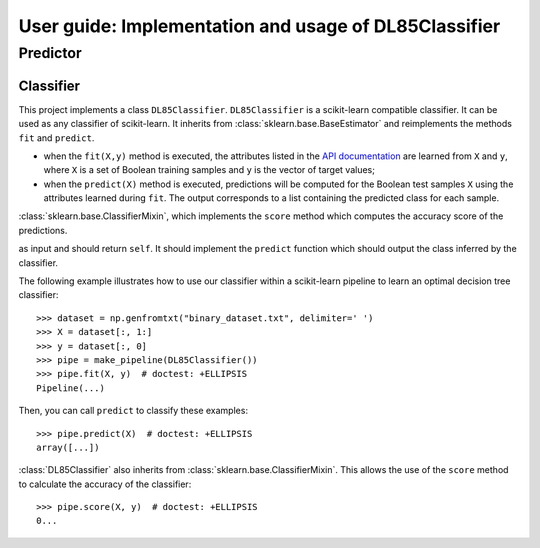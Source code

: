 .. title:: User guide : contents

.. _user_guide:

======================================================
User guide: Implementation and usage of DL85Classifier
======================================================

Predictor
---------

Classifier
~~~~~~~~~~

This project implements a class ``DL85Classifier``. 
``DL85Classifier`` is a scikit-learn compatible classifier. It can be used as any classifier of
scikit-learn. It inherits from :class:`sklearn.base.BaseEstimator` and reimplements the methods ``fit`` and ``predict``.

* when the ``fit(X,y)`` method is executed, the attributes listed in the `API documentation <api.html>`_ are learned from ``X`` and ``y``, where ``X`` is a set of Boolean training samples and ``y`` is the  vector of target values;
* when the ``predict(X)`` method is executed, predictions will be computed for the Boolean test samples ``X`` using the attributes
  learned during ``fit``. The output corresponds to a list containing the predicted class for each
  sample.

.. In addition, scikit-learn provides a mixin, i.e.
:class:`sklearn.base.ClassifierMixin`, which implements the ``score`` method
which computes the accuracy score of the predictions.

.. One can import this mixin as::

..    >>> from sklearn.base import ClassifierMixin
.. The method ``fit`` gets ``X`` and ``y``
as input and should return ``self``. It should implement the ``predict``
function which should output the class inferred by the classifier.

The following example illustrates how to use our classifier within a scikit-learn pipeline to learn an optimal decision tree classifier::

    >>> dataset = np.genfromtxt("binary_dataset.txt", delimiter=' ')
    >>> X = dataset[:, 1:]
    >>> y = dataset[:, 0]
    >>> pipe = make_pipeline(DL85Classifier())
    >>> pipe.fit(X, y)  # doctest: +ELLIPSIS
    Pipeline(...)


Then, you can call ``predict`` to classify these examples::

    >>> pipe.predict(X)  # doctest: +ELLIPSIS
    array([...])



:class:`DL85Classifier` also inherits from 
:class:`sklearn.base.ClassifierMixin`. This allows the use of the ``score`` method to calculate 
the accuracy of the classifier::

    >>> pipe.score(X, y)  # doctest: +ELLIPSIS
    0...

